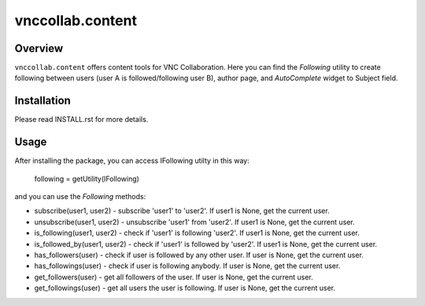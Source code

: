 vnccollab.content
=================

Overview
--------

``vnccollab.content`` offers content tools for VNC Collaboration. Here you can find
the `Following` utility to create following between users (user A is
followed/following user B), author page, and `AutoComplete` widget to
Subject field.

Installation
------------

Please read INSTALL.rst for more details.

Usage
-----

After installing the package, you can access IFollowing utilty in this way:

    following = getUtility(IFollowing)

and you can use the `Following` methods:

* subscribe(user1, user2) - subscribe 'user1' to 'user2'. If user1 is None,
  get the current user.

* unsubscribe(user1, user2) - unsubscribe 'user1' from 'user2'. If user1 is
  None, get the current user.

* is_following(user1, user2) - check if 'user1' is following 'user2'. If user1
  is None, get the current user.

* is_followed_by(user1, user2) - check if 'user1' is followed by 'user2'. If
  user1 is None, get the current user.

* has_followers(user) - check if user is followed by any other user. If user is
  None, get the current user.

* has_followings(user) - check if user is following anybody. If user is None,
  get the current user.

* get_followers(user) - get all followers of the user. If user is None, get
  the current user.

* get_followings(user) - get all users the user is following. If user is None,
  get the current user.
